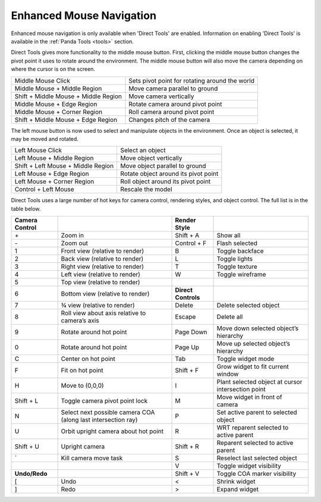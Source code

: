 .. _enhanced-mouse-navigation:

Enhanced Mouse Navigation
=========================

Enhanced mouse navigation is only available when 'Direct Tools' are enabled.
Information on enabling 'Direct Tools' is available in the
:ref:`Panda Tools <tools>` section.

Direct Tools gives more functionality to the middle mouse button. First,
clicking the middle mouse button changes the pivot point it uses to rotate
around the environment. The middle mouse button will also move the camera
depending on where the cursor is on the screen.

|directtools2.jpg|

==================================== ==============================================
Middle Mouse Click                   Sets pivot point for rotating around the world
Middle Mouse + Middle Region         Move camera parallel to ground
Shift + Middle Mouse + Middle Region Move camera vertically
Middle Mouse + Edge Region           Rotate camera around pivot point
Middle Mouse + Corner Region         Roll camera around pivot point
Shift + Middle Mouse + Edge Region   Changes pitch of the camera
==================================== ==============================================

The left mouse button is now used to select and manipulate objects in the
environment. Once an object is selected, it may be moved and rotated.

================================== ====================================
Left Mouse Click                   Select an object
Left Mouse + Middle Region         Move object vertically
Shift + Left Mouse + Middle Region Move object parallel to ground
Left Mouse + Edge Region           Rotate object around its pivot point
Left Mouse + Corner Region         Roll object around its pivot point
Control + Left Mouse               Rescale the model
================================== ====================================

Direct Tools uses a large number of hot keys for camera control, rendering
styles, and object control. The full list is in the table below.

================== ============================================================= =================== ==================================================
**Camera Control**                                                               **Render Style**
\+                 Zoom in                                                       Shift + A           Show all
\-                 Zoom out                                                      Control + F         Flash selected
1                  Front view (relative to render)                               B                   Toggle backface
2                  Back view (relative to render)                                L                   Toggle lights
3                  Right view (relative to render)                               T                   Toggle texture
4                  Left view (relative to render)                                W                   Toggle wireframe
5                  Top view (relative to render)
6                  Bottom view (relative to render)                              **Direct Controls**
7                  ¾ view (relative to render)                                   Delete              Delete selected object
8                  Roll view about axis relative to camera’s axis                Escape              Delete all
9                  Rotate around hot point                                       Page Down           Move down selected object’s hierarchy
0                  Rotate around hot point                                       Page Up             Move up selected object’s hierarchy
C                  Center on hot point                                           Tab                 Toggle widget mode
F                  Fit on hot point                                              Shift + F           Grow widget to fit current window
H                  Move to (0,0,0)                                               I                   Plant selected object at cursor intersection point
Shift + L          Toggle camera pivot point lock                                M                   Move widget in front of camera
N                  Select next possible camera COA (along last intersection ray) P                   Set active parent to selected object
U                  Orbit upright camera about hot point                          R                   WRT reparent selected to active parent
Shift + U          Upright camera                                                Shift + R           Reparent selected to active parent
\`                 Kill camera move task                                         S                   Reselect last selected object
\                                                                                V                   Toggle widget visibility
**Undo/Redo**                                                                    Shift + V           Toggle COA marker visibility
[                  Undo                                                          <                   Shrink widget
]                  Redo                                                          >                   Expand widget
================== ============================================================= =================== ==================================================

.. |directtools2.jpg| image:: directtools2.jpg

